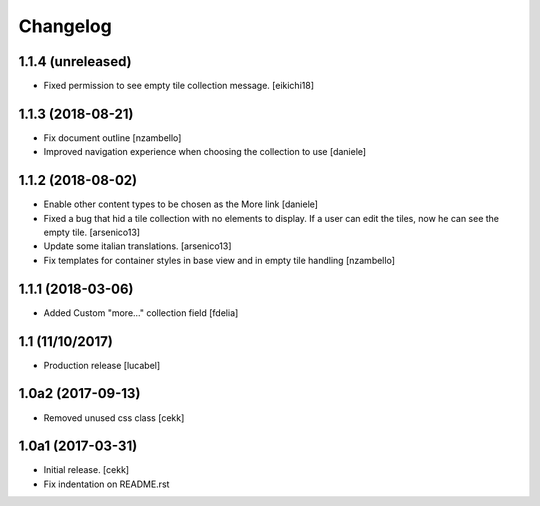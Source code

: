 Changelog
=========

1.1.4 (unreleased)
------------------

- Fixed permission to see empty tile collection message.
  [eikichi18]


1.1.3 (2018-08-21)
------------------

- Fix document outline [nzambello]
- Improved navigation experience when choosing the collection to use [daniele]  


1.1.2 (2018-08-02)
------------------
- Enable other content types to be chosen as the More link [daniele]
- Fixed a bug that hid a tile collection with no elements to display. If a user
  can edit the tiles, now he can see the empty tile.
  [arsenico13]
- Update some italian translations.
  [arsenico13]
- Fix templates for container styles in base view and in empty tile handling
  [nzambello]


1.1.1 (2018-03-06)
------------------
- Added Custom "more..." collection field
  [fdelia]

1.1 (11/10/2017)
----------------

- Production release
  [lucabel]

1.0a2 (2017-09-13)
------------------

- Removed unused css class
  [cekk]

1.0a1 (2017-03-31)
------------------

- Initial release.
  [cekk]

- Fix indentation on README.rst
